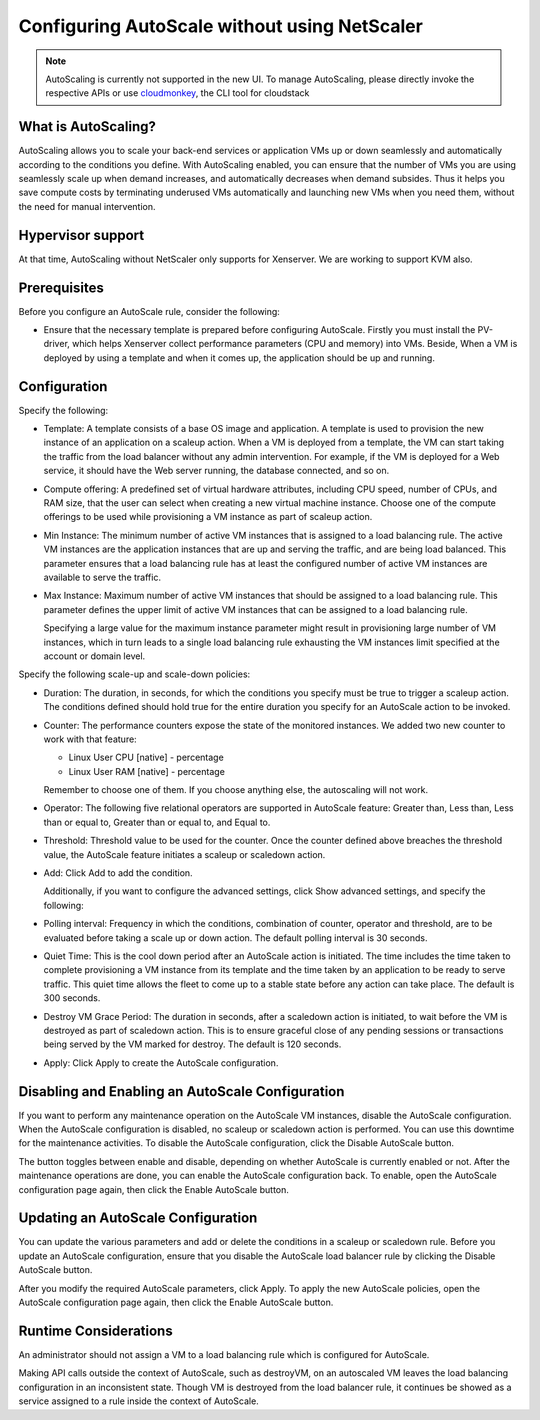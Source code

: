 .. Licensed to the Apache Software Foundation (ASF) under one
   or more contributor license agreements.  See the NOTICE file
   distributed with this work for additional information#
   regarding copyright ownership.  The ASF licenses this file
   to you under the Apache License, Version 2.0 (the
   "License"); you may not use this file except in compliance
   with the License.  You may obtain a copy of the License at
   http://www.apache.org/licenses/LICENSE-2.0
   Unless required by applicable law or agreed to in writing,
   software distributed under the License is distributed on an
   "AS IS" BASIS, WITHOUT WARRANTIES OR CONDITIONS OF ANY
   KIND, either express or implied.  See the License for the
   specific language governing permissions and limitations
   under the License.


Configuring AutoScale without using NetScaler
=============================================

.. note::
   AutoScaling is currently not supported in the new UI.
   To manage AutoScaling, please directly invoke the
   respective APIs or use `cloudmonkey <https://github.com/apache/cloudstack-cloudmonkey>`_,
   the CLI tool for cloudstack

What is AutoScaling?
--------------------

AutoScaling allows you to scale your back-end services or application VMs up
or down seamlessly and automatically according to the conditions you define.
With AutoScaling enabled, you can ensure that the number of VMs you are using
seamlessly scale up when demand increases, and automatically decreases when
demand subsides. Thus it helps you save compute costs by terminating underused
VMs automatically and launching new VMs when you need them, without the need
for manual intervention.


Hypervisor support
------------------

At that time, AutoScaling without NetScaler only supports for Xenserver. We
are working to support KVM also.


Prerequisites
-------------

Before you configure an AutoScale rule, consider the following:

-  Ensure that the necessary template is prepared before configuring AutoScale.
   Firstly you must install the PV-driver, which helps Xenserver collect
   performance parameters (CPU and memory) into VMs. Beside, When a VM is
   deployed by using a template and when it comes up, the application should be
   up and running.


Configuration
-------------

Specify the following:

.. image:: /_static/images/autoscale-config.png

-  Template: A template consists of a base OS image and application. A
   template is used to provision the new instance of an application on a
   scaleup action. When a VM is deployed from a template, the VM can start
   taking the traffic from the load balancer without any admin intervention.
   For example, if the VM is deployed for a Web service, it should have the
   Web server running, the database connected, and so on.

-  Compute offering: A predefined set of virtual hardware attributes,
   including CPU speed, number of CPUs, and RAM size, that the user can select
   when creating a new virtual machine instance. Choose one of the compute
   offerings to be used while provisioning a VM instance as part of scaleup
   action.

-  Min Instance: The minimum number of active VM instances that is assigned to
   a load balancing rule. The active VM instances are the application
   instances that are up and serving the traffic, and are being load balanced.
   This parameter ensures that a load balancing rule has at least the
   configured number of active VM instances are available to serve the traffic.

-  Max Instance: Maximum number of active VM instances that should be assigned
   to a load balancing rule. This parameter defines the upper limit of active
   VM instances that can be assigned to a load balancing rule.

   Specifying a large value for the maximum instance parameter might result in
   provisioning large number of VM instances, which in turn leads to a single
   load balancing rule exhausting the VM instances limit specified at the
   account or domain level.

Specify the following scale-up and scale-down policies:

-  Duration: The duration, in seconds, for which the conditions you specify
   must be true to trigger a scaleup action. The conditions defined should
   hold true for the entire duration you specify for an AutoScale action to be
   invoked.

-  Counter: The performance counters expose the state of the monitored
   instances. We added two new counter to work with that feature:

   -  Linux User CPU [native] - percentage
   -  Linux User RAM [native] - percentage

   Remember to choose one of them. If you choose anything else, the
   autoscaling will not work.

-  Operator: The following five relational operators are supported in
   AutoScale feature: Greater than, Less than, Less than or equal to, Greater
   than or equal to, and Equal to.

-  Threshold: Threshold value to be used for the counter. Once the counter
   defined above breaches the threshold value, the AutoScale feature initiates
   a scaleup or scaledown action.

-  Add: Click Add to add the condition.

   Additionally, if you want to configure the advanced settings, click Show
   advanced settings, and specify the following:

-  Polling interval: Frequency in which the conditions, combination of counter,
   operator and threshold, are to be evaluated before taking a scale up or
   down action. The default polling interval is 30 seconds.

-  Quiet Time: This is the cool down period after an AutoScale action is
   initiated. The time includes the time taken to complete provisioning a VM
   instance from its template and the time taken by an application to be ready
   to serve traffic. This quiet time allows the fleet to come up to a stable
   state before any action can take place. The default is 300 seconds.

-  Destroy VM Grace Period: The duration in seconds, after a scaledown action
   is initiated, to wait before the VM is destroyed as part of scaledown
   action. This is to ensure graceful close of any pending sessions or
   transactions being served by the VM marked for destroy. The default is 120
   seconds.

-  Apply: Click Apply to create the AutoScale configuration.


Disabling and Enabling an AutoScale Configuration
-------------------------------------------------

If you want to perform any maintenance operation on the AutoScale VM instances,
disable the AutoScale configuration. When the AutoScale configuration is
disabled, no scaleup or scaledown action is performed. You can use this
downtime for the maintenance activities. To disable the AutoScale
configuration, click the Disable AutoScale button.

The button toggles between enable and disable, depending on whether AutoScale
is currently enabled or not. After the maintenance operations are done, you
can enable the AutoScale configuration back. To enable, open the AutoScale
configuration page again, then click the Enable AutoScale button.


Updating an AutoScale Configuration
-----------------------------------

You can update the various parameters and add or delete the conditions in a
scaleup or scaledown rule. Before you update an AutoScale configuration,
ensure that you disable the AutoScale load balancer rule by clicking the
Disable AutoScale button.

After you modify the required AutoScale parameters, click Apply. To apply the
new AutoScale policies, open the AutoScale configuration page again, then
click the Enable AutoScale button.


Runtime Considerations
----------------------

An administrator should not assign a VM to a load balancing rule which is
configured for AutoScale.

Making API calls outside the context of AutoScale, such as destroyVM, on an
autoscaled VM leaves the load balancing configuration in an inconsistent state.
Though VM is destroyed from the load balancer rule, it continues be showed as
a service assigned to a rule inside the context of AutoScale.

